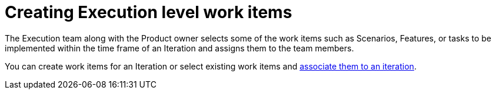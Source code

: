 [id="creating_execution_level_work_items"]
= Creating Execution level work items

The Execution team along with the Product owner selects some of the work items such as Scenarios, Features, or tasks to be implemented within the time frame of an Iteration and assigns them to the team members.

You can create work items for an Iteration or select existing work items and <<associating_work_items_with_an_iteration,associate them to an iteration>>.
